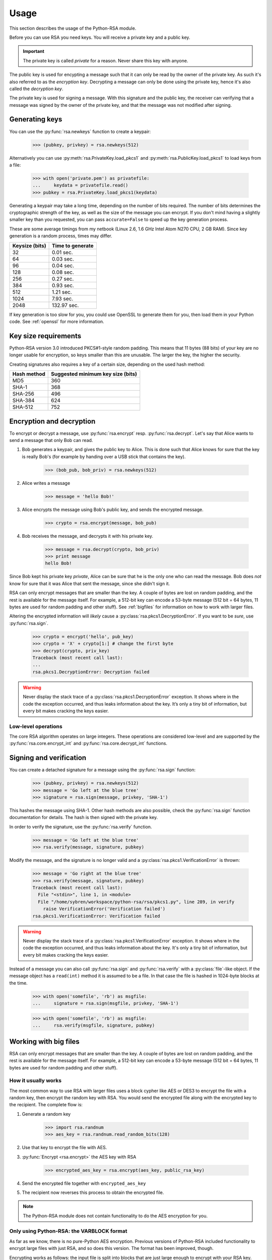 .. _usage:

Usage
==================================================

This section describes the usage of the Python-RSA module.

Before you can use RSA you need keys. You will receive a private key
and a public key.

.. important::

    The private key is called *private* for a reason. Never share this
    key with anyone.

The public key is used for encypting a message such that it can only
be read by the owner of the private key. As such it's also referred to
as the *encryption key*. Decrypting a message can only be done using
the private key, hence it's also called the *decryption key*.

The private key is used for signing a message. With this signature and
the public key, the receiver can verifying that a message was signed
by the owner of the private key, and that the message was not modified
after signing.

Generating keys
--------------------------------------------------

You can use the :py:func:`rsa.newkeys` function to create a keypair:

    >>> (pubkey, privkey) = rsa.newkeys(512)

Alternatively you can use :py:meth:`rsa.PrivateKey.load_pkcs1` and
:py:meth:`rsa.PublicKey.load_pkcs1` to load keys from a file:

    >>> with open('private.pem') as privatefile:
    ...     keydata = privatefile.read()
    >>> pubkey = rsa.PrivateKey.load_pkcs1(keydata)

Generating a keypair may take a long time, depending on the number of
bits required. The number of bits determines the cryptographic
strength of the key, as well as the size of the message you can
encrypt. If you don't mind having a slightly smaller key than you
requested, you can pass ``accurate=False`` to speed up the key
generation process.

These are some average timings from my netbook (Linux 2.6, 1.6 GHz
Intel Atom N270 CPU, 2 GB RAM). Since key generation is a random
process, times may differ.

+----------------+------------------+
| Keysize (bits) | Time to generate |
+================+==================+
| 32             | 0.01 sec.        |
+----------------+------------------+
| 64             | 0.03 sec.        |
+----------------+------------------+
| 96             | 0.04 sec.        |
+----------------+------------------+
| 128            | 0.08 sec.        |
+----------------+------------------+
| 256            | 0.27 sec.        |
+----------------+------------------+
| 384            | 0.93 sec.        |
+----------------+------------------+
| 512            | 1.21 sec.        |
+----------------+------------------+
| 1024           | 7.93 sec.        |
+----------------+------------------+
| 2048           | 132.97 sec.      |
+----------------+------------------+

If key generation is too slow for you, you could use OpenSSL to
generate them for you, then load them in your Python code. See
:ref:`openssl` for more information.

Key size requirements
--------------------------------------------------

Python-RSA version 3.0 introduced PKCS#1-style random padding. This
means that 11 bytes (88 bits) of your key are no longer usable for
encryption, so keys smaller than this are unusable. The larger the
key, the higher the security.

Creating signatures also requires a key of a certain size, depending
on the used hash method:

+-------------+-----------------------------------+
| Hash method | Suggested minimum key size (bits) |
+=============+===================================+
| MD5         | 360                               |
+-------------+-----------------------------------+
| SHA-1       | 368                               |
+-------------+-----------------------------------+
| SHA-256     | 496                               |
+-------------+-----------------------------------+
| SHA-384     | 624                               |
+-------------+-----------------------------------+
| SHA-512     | 752                               |
+-------------+-----------------------------------+



Encryption and decryption
--------------------------------------------------

To encrypt or decrypt a message, use :py:func:`rsa.encrypt` resp.
:py:func:`rsa.decrypt`. Let's say that Alice wants to send a message
that only Bob can read.

#. Bob generates a keypair, and gives the public key to Alice. This is
   done such that Alice knows for sure that the key is really Bob's
   (for example by handing over a USB stick that contains the key).

    >>> (bob_pub, bob_priv) = rsa.newkeys(512)

#. Alice writes a message

    >>> message = 'hello Bob!'

#. Alice encrypts the message using Bob's public key, and sends the
   encrypted message.

    >>> crypto = rsa.encrypt(message, bob_pub)

#. Bob receives the message, and decrypts it with his private key.

    >>> message = rsa.decrypt(crypto, bob_priv)
    >>> print message
    hello Bob!

Since Bob kept his private key *private*, Alice can be sure that he is
the only one who can read the message. Bob does *not* know for sure
that it was Alice that sent the message, since she didn't sign it.


RSA can only encrypt messages that are smaller than the key. A couple
of bytes are lost on random padding, and the rest is available for the
message itself. For example, a 512-bit key can encode a 53-byte
message (512 bit = 64 bytes, 11 bytes are used for random padding and
other stuff). See :ref:`bigfiles` for information on how to work with
larger files.

Altering the encrypted information will *likely* cause a
:py:class:`rsa.pkcs1.DecryptionError`. If you want to be *sure*, use
:py:func:`rsa.sign`.

    >>> crypto = encrypt('hello', pub_key)
    >>> crypto = 'X' + crypto[1:] # change the first byte
    >>> decrypt(crypto, priv_key)
    Traceback (most recent call last):
    ...
    rsa.pkcs1.DecryptionError: Decryption failed


.. warning::

    Never display the stack trace of a
    :py:class:`rsa.pkcs1.DecryptionError` exception. It shows where
    in the code the exception occurred, and thus leaks information
    about the key. It’s only a tiny bit of information, but every bit
    makes cracking the keys easier.

Low-level operations
++++++++++++++++++++++++++++++

The core RSA algorithm operates on large integers. These operations
are considered low-level and are supported by the
:py:func:`rsa.core.encrypt_int` and :py:func:`rsa.core.decrypt_int`
functions.

Signing and verification
--------------------------------------------------

You can create a detached signature for a message using the
:py:func:`rsa.sign` function:

    >>> (pubkey, privkey) = rsa.newkeys(512)
    >>> message = 'Go left at the blue tree'
    >>> signature = rsa.sign(message, privkey, 'SHA-1')
    
This hashes the message using SHA-1. Other hash methods are also
possible, check the :py:func:`rsa.sign` function documentation for
details. The hash is then signed with the private key.

In order to verify the signature, use the :py:func:`rsa.verify`
function.

    >>> message = 'Go left at the blue tree'
    >>> rsa.verify(message, signature, pubkey)

Modify the message, and the signature is no longer valid and a
:py:class:`rsa.pkcs1.VerificationError` is thrown:

    >>> message = 'Go right at the blue tree'
    >>> rsa.verify(message, signature, pubkey)
    Traceback (most recent call last):
      File "<stdin>", line 1, in <module>
      File "/home/sybren/workspace/python-rsa/rsa/pkcs1.py", line 289, in verify
        raise VerificationError('Verification failed')
    rsa.pkcs1.VerificationError: Verification failed

.. warning::

    Never display the stack trace of a
    :py:class:`rsa.pkcs1.VerificationError` exception. It shows where
    in the code the exception occurred, and thus leaks information
    about the key. It's only a tiny bit of information, but every bit
    makes cracking the keys easier.

Instead of a message you can also call :py:func:`rsa.sign` and
:py:func:`rsa.verify` with a :py:class:`file`-like object. If the
message object has a ``read(int)`` method it is assumed to be a file.
In that case the file is hashed in 1024-byte blocks at the time.

    >>> with open('somefile', 'rb') as msgfile:
    ...     signature = rsa.sign(msgfile, privkey, 'SHA-1')

    >>> with open('somefile', 'rb') as msgfile:
    ...     rsa.verify(msgfile, signature, pubkey)


.. _bigfiles:

Working with big files
--------------------------------------------------

RSA can only encrypt messages that are smaller than the key. A couple
of bytes are lost on random padding, and the rest is available for the
message itself. For example, a 512-bit key can encode a 53-byte
message (512 bit = 64 bytes, 11 bytes are used for random padding and
other stuff).

How it usually works
++++++++++++++++++++++++++++++++++++++++

The most common way to use RSA with larger files uses a block cypher
like AES or DES3 to encrypt the file with a random key, then encrypt
the random key with RSA. You would send the encrypted file along with
the encrypted key to the recipient. The complete flow is:

#. Generate a random key

    >>> import rsa.randnum
    >>> aes_key = rsa.randnum.read_random_bits(128)

#. Use that key to encrypt the file with AES.
#. :py:func:`Encrypt <rsa.encrypt>` the AES key with RSA

    >>> encrypted_aes_key = rsa.encrypt(aes_key, public_rsa_key)

#. Send the encrypted file together with ``encrypted_aes_key``
#. The recipient now reverses this process to obtain the encrypted
   file.

.. note::

    The Python-RSA module does not contain functionality to do the AES
    encryption for you.

Only using Python-RSA: the VARBLOCK format
+++++++++++++++++++++++++++++++++++++++++++

As far as we know, there is no pure-Python AES encryption. Previous
versions of Python-RSA included functionality to encrypt large files
with just RSA, and so does this version. The format has been improved,
though.

Encrypting works as follows: the input file is split into blocks that
are just large enough to encrypt with your RSA key. Every block is
then encrypted using RSA, and the encrypted blocks are assembled into
the output file. This file format is called the :ref:`VARBLOCK
<VARBLOCK>` format.

Decrypting works in reverse. The encrypted file is separated into
encrypted blocks. Those are decrypted, and assembled into the original
file.

.. note::

    The file will get larger after encryption, as each encrypted block
    has 8 bytes of random padding and 3 more bytes of overhead.

Since these encryption/decryption functions are potentially called on
very large files, they use another approach. Where the regular
functions store the message in memory in its entirety, these functions
work on one block at the time. As a result, you should call them with
:py:class:`file`-like objects as the parameters.

Before using we of course need a keypair:

>>> import rsa
>>> (pub_key, priv_key) = rsa.newkeys(512)

Encryption works on file handles using the
:py:func:`rsa.bigfile.encrypt_bigfile` function:

>>> from rsa.bigfile import *
>>> with open('inputfile', 'rb') as infile, open('outputfile', 'wb') as outfile:
...     encrypt_bigfile(infile, outfile, pub_key)

As does decryption using the :py:func:`rsa.bigfile.decrypt_bigfile`
function:

>>> from rsa.bigfile import *
>>> with open('inputfile', 'rb') as infile, open('outputfile', 'wb') as outfile:
...     decrypt_bigfile(infile, outfile, priv_key)

.. note::

    :py:func:`rsa.sign` and :py:func:`rsa.verify` work on arbitrarily
    long files, so they do not have a "bigfile" equivalent.


